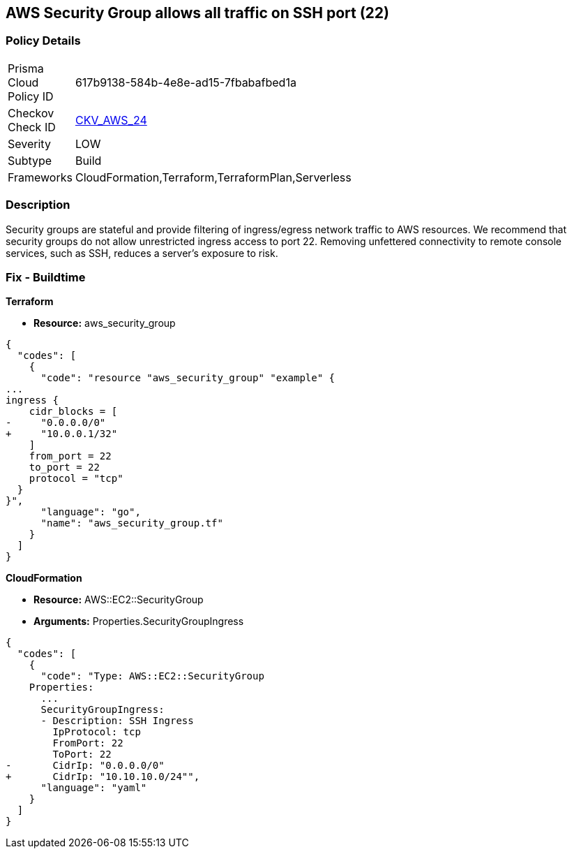 == AWS Security Group allows all traffic on SSH port (22)


=== Policy Details 

[width=45%]
[cols="1,1"]
|=== 
|Prisma Cloud Policy ID 
| 617b9138-584b-4e8e-ad15-7fbabafbed1a

|Checkov Check ID 
| https://github.com/bridgecrewio/checkov/tree/master/checkov/cloudformation/checks/resource/aws/SecurityGroupUnrestrictedIngress22.py[CKV_AWS_24]

|Severity
|LOW

|Subtype
|Build
//, Run

|Frameworks
|CloudFormation,Terraform,TerraformPlan,Serverless

|=== 



=== Description 


Security groups are stateful and provide filtering of ingress/egress network traffic to AWS resources.
We recommend that security groups do not allow unrestricted ingress access to port 22.
Removing unfettered connectivity to remote console services, such as SSH, reduces a server's exposure to risk.

////
=== Fix - Runtime


* AWS Console* 


To implement the prescribed state, follow these steps:

. Log in to the AWS Management Console at https://console.aws.amazon.com/.

. Open the https://console.aws.amazon.com/vpc/ [Amazon VPC console].

. In the left pane, click * Security Groups*.

. For each security group, perform the following:  a) Select the _security group_.
+
b) Click * Inbound Rules*.
+
c) Identify the rules to be removed.
+
d) Click * X* in the Remove column.

. Click * Save*.


* CLI Command* 



. Review the rules for an existing security group (Replacing the security group ID and region).
+

[source,shell]
----
{
  "codes": [
    {
      "code": "aws ec2 describe-security-groups
--group-ids sg-xxxxxxxxxxxxxxxxx
--region us-east-1",
      "language": "shell"
    }
  ]
}
----

. Review and EC2 instances using the security group.
+

[source,shell]
----
{
  "codes": [
    {
      "code": "aws ec2 describe-instances
--filters Name=instance.group-id,Values=sg-xxxxxxxxxxxxxxxxx
--region us-east-1",
      "language": "shell"
    }
  ]
}
----
////

=== Fix - Buildtime


*Terraform* 



* *Resource:* aws_security_group


[source,go]
----
{
  "codes": [
    {
      "code": "resource "aws_security_group" "example" {
...
ingress {
    cidr_blocks = [
-     "0.0.0.0/0"
+     "10.0.0.1/32"
    ]
    from_port = 22
    to_port = 22
    protocol = "tcp"
  }
}",
      "language": "go",
      "name": "aws_security_group.tf"
    }
  ]
}
----


*CloudFormation* 



* *Resource:* AWS::EC2::SecurityGroup
* *Arguments:* Properties.SecurityGroupIngress


[source,yaml]
----
{
  "codes": [
    {
      "code": "Type: AWS::EC2::SecurityGroup
    Properties:
      ...
      SecurityGroupIngress:
      - Description: SSH Ingress
        IpProtocol: tcp
        FromPort: 22
        ToPort: 22
-       CidrIp: "0.0.0.0/0"
+       CidrIp: "10.10.10.0/24"",
      "language": "yaml"
    }
  ]
}
----
